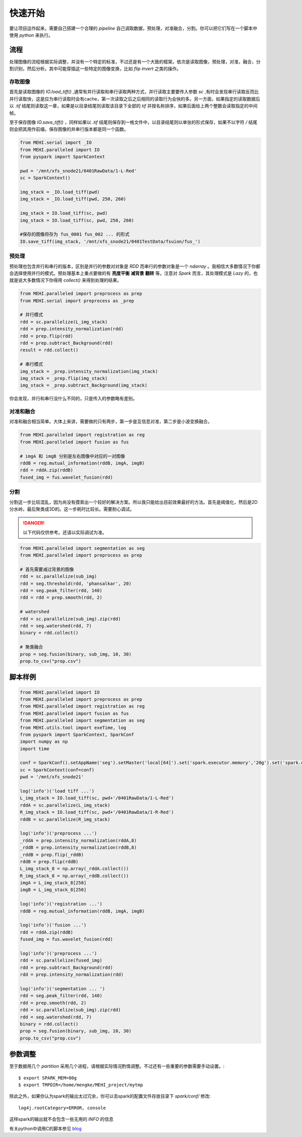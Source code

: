.. _quickstart:

快速开始
========
要让项目运作起来，需要自己搭建一个合理的 `pipeline` 自己调取数据，预处理，对准融合，分割。你可以把它们写在一个脚本中使用 `python` 来执行。

流程
----
处理图像的流程根据实际调整，并没有一个特定的标准，不过还是有一个大致的框架。依次是读取图像，预处理，对准，融合，分割识别，然后分析。其中可能穿插这一些特定的图像变换，比如 `flip` `invert` 之类的操作。


存取图像
^^^^^^^^
首先是读取图像的 `IO.load_tiff()` ,通常有并行读取和串行读取两种方式，并行读取主要要传入参数 `sc` ,有时会发现串行读取反而比并行读取快，这是应为串行读取时会有cache，第一次读取之后之后相同的读取行为会快的多。另一方面，如果指定的读取数据后以 `.tif` 结尾则读取这一章，如果是以目录结尾则读取该目录下全部的 `tif` 并按名称排序，如果后面给上两个整数会读取指定的中间帧。

至于保存图像 `IO.save_tiff()` ，同样如果以 `.tif` 结尾则保存到一格文件中，以目录结尾则以单张的形式保存，如果不以字符 `/` 结尾则会把其用作前缀。保存图像的并串行版本都是同一个函数。

.. code-block:: python

    from MEHI.serial import _IO
    from MEHI.paralleled import IO
    from pyspark import SparkContext

    pwd = '/mnt/xfs_snode21/0401RawData/1-L-Red'
    sc = SparkContext()

    img_stack = _IO.load_tiff(pwd)
    img_stack = _IO.load_tiff(pwd, 250, 260)

    img_stack = IO.load_tiff(sc, pwd)
    img_stack = IO.load_tiff(sc, pwd, 250, 260)

    #保存的图像将存为 fus_0001 fus_002 ... 的形式
    IO.save_tiff(img_stack, '/mnt/xfs_snode21/0401TestData/fsuion/fus_')

预处理
^^^^^^
预处理也包含并行和串行的版本，区别是并行的参数对对象是 `RDD` 而串行的参数对象是一个 `ndarray` 。我相信大多数情况下你都会选择使用并行的模式。预处理基本上重点要做的有 **亮度平衡** **减背景** **翻转** 等。注意对 `Spark` 而言，其处理模式是 `Lazy` 的，也就是说大多数情况下你得用 `collect()` 来得到处理的结果。

.. code-block:: python

    from MEHI.paralleled import preprocess as prep
    from MEHI.serial import preprocess as _prep

    # 并行模式
    rdd = sc.parallelize(L_img_stack)
    rdd = prep.intensity_normalization(rdd)
    rdd = prep.flip(rdd)
    rdd = prep.subtract_Background(rdd)
    result = rdd.collect()

    # 串行模式
    img_stack = _prep.intensity_normalization(img_stack)
    img_stack = _prep.flip(img_stack)
    img_stack = _prep.subtract_Background(img_stack)

你会发现，并行和串行没什么不同的，只是传入的参数略有差别。

对准和融合
^^^^^^^^^^
对准和融合相当简单。大体上来讲，需要做的只有两步，第一步是互信息对准，第二步是小波变换融合。

.. code-block:: python

    from MEHI.paralleled import registration as reg
    from MEHI.paralleled import fusion as fus

    # imgA 和 imgB 分别是左右图像中对应的一对图像
    rddB = reg.mutual_information(rddB, imgA, imgB)
    rdd = rddA.zip(rddB)
    fused_img = fus.wavelet_fusion(rdd)

分割
^^^^
分割这一步比较混乱，因为尚没有摸索出一个较好的解决方案。所以我只能给出目前效果最好的方法。首先是阈值化，然后是2D分水岭，最后聚类成3D的。这一步耗时比较长。需要耐心调试。


.. DANGER:: 
    以下代码仅供参考。还请以实际调试为准。

.. code-block:: python

    from MEHI.paralleled import segmentation as seg
    from MEHI.paralleled import preprocess as prep
    
    # 首先需要减过背景的图像
    rdd = sc.parallelize(sub_img)
    rdd = seg.threshold(rdd, 'phansalkar', 20)
    rdd = seg.peak_filter(rdd, 140)
    rdd = rdd = prep.smooth(rdd, 2)
    
    # watershed
    rdd = sc.parallelize(sub_img).zip(rdd)
    rdd = seg.watershed(rdd, 7)
    binary = rdd.collect()
    
    # 聚类融合
    prop = seg.fusion(binary, sub_img, 10, 30)
    prop.to_csv("prop.csv")


脚本样例
--------

.. code-block:: python

    from MEHI.paralleled import IO
    from MEHI.paralleled import preprocess as prep
    from MEHI.paralleled import registration as reg
    from MEHI.paralleled import fusion as fus
    from MEHI.paralleled import segmentation as seg
    from MEHI.utils.tool import exeTime, log
    from pyspark import SparkContext, SparkConf
    import numpy as np
    import time

    conf = SparkConf().setAppName('seg').setMaster('local[64]').set('spark.executor.memory','20g').set('spark.driver.maxResultSize','20g').set('spark.driver.memory','40g').set('spark.local.dir','/dev/shm').set('spark.storage.memoryFraction','0.2').set('spark.default.parallelism','256')
    sc = SparkContext(conf=conf)
    pwd = '/mnt/xfs_snode21'

    log('info')('load tiff ...')
    L_img_stack = IO.load_tiff(sc, pwd+'/0401RawData/1-L-Red')
    rddA = sc.parallelize(L_img_stack)
    R_img_stack = IO.load_tiff(sc, pwd+'/0401RawData/1-R-Red')
    rddB = sc.parallelize(R_img_stack)

    log('info')('preprocess ...')
    _rddA = prep.intensity_normalization(rddA,8)
    _rddB = prep.intensity_normalization(rddB,8)
    _rddB = prep.flip(_rddB)
    rddB = prep.flip(rddB)
    L_img_stack_8 = np.array(_rddA.collect())
    R_img_stack_8 = np.array(_rddB.collect())
    imgA = L_img_stack_8[250]
    imgB = L_img_stack_8[250]

    log('info')('registration ...')
    rddB = reg.mutual_information(rddB, imgA, imgB)

    log('info')('fusion ...')
    rdd = rddA.zip(rddB)
    fused_img = fus.wavelet_fusion(rdd)

    log('info')('preprocess ...')
    rdd = sc.parallelize(fused_img)
    rdd = prep.subtract_Background(rdd)
    rdd = prep.intensity_normalization(rdd)

    log('info')('segmentation ... ')
    rdd = seg.peak_filter(rdd, 140)
    rdd = prep.smooth(rdd, 2)
    rdd = sc.parallelize(sub_img).zip(rdd)
    rdd = seg.watershed(rdd, 7)
    binary = rdd.collect()
    prop = seg.fusion(binary, sub_img, 10, 30)
    prop.to_csv("prop.csv")

参数调整
--------
至于数据用几个 `partition` 采用几个进程，请根据实际情况酌情调整。不过还有一些重要的参数需要手动设置。::

    $ export SPARK_MEM=80g
    $ export TMPDIR=/home/mengke/MEHI_project/mytmp

除此之外，如果你认为spark的输出太过冗余，你可以去spark的配置文件存放目录下 `spark/conf/` 修改::

    log4j.rootCategory=ERROR, console

这样spark的输出就不会包含一些无用的 `INFO` 的信息

有关python中调用C的脚本参见 `blog <http://blog.septicmk.com/Python/use-Cython.html>`_ 


